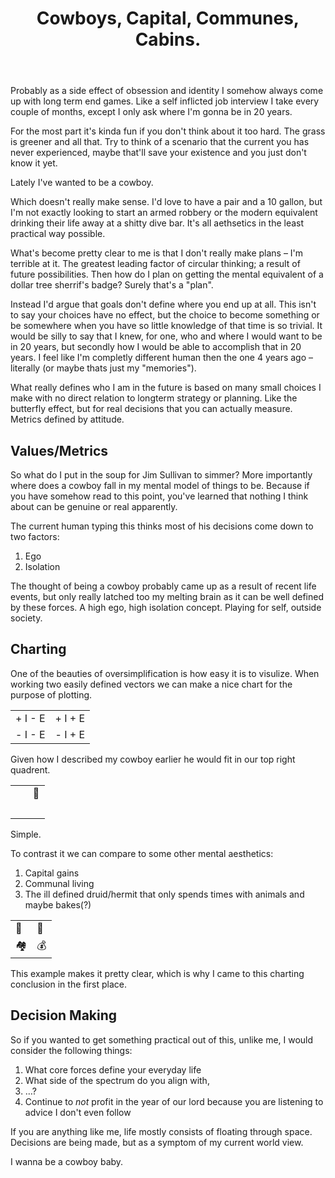 #+TITLE: Cowboys, Capital, Communes, Cabins.
#+LAYOUT: post
#+SPOTIFY: 7qe1VbsnzwQIKBTj9C1FTn

Probably as a side effect of obsession and identity I somehow always come up with long term end games. Like a self inflicted job interview I take every couple of months, except I only ask where I'm gonna be in 20 years.

For the most part it's kinda fun if you don't think about it too hard. The grass is greener and all that. Try to think of a scenario that the current you has never experienced, maybe that'll save your existence and you just don't know it yet.

Lately I've wanted to be a cowboy.

Which doesn't really make sense. I'd love to have a pair and a 10 gallon, but I'm not exactly looking to start an armed robbery or the modern equivalent drinking their life away at a shitty dive bar. It's all aethsetics in the least practical way possible.

What's become pretty clear to me is that I don't really make plans -- I'm terrible at it. The greatest leading factor of circular thinking; a result of future possibilities. Then how do I plan on getting the mental equivalent of a dollar tree sherrif's badge? Surely that's a "plan".

Instead I'd argue that goals don't define where you end up at all. This isn't to say your choices have no effect, but the choice to become something or be somewhere when you have so little knowledge of that time is so trivial. It would be silly to say that I knew, for one, who and where I would want to be in 20 years, but secondly how I would be able to accomplish that in 20 years. I feel like I'm completly different human then the one 4 years ago -- literally (or maybe thats just my "memories").

What really defines who I am in the future is based on many small choices I make with no direct relation to longterm strategy or planning. Like the butterfly effect, but for real decisions that you can actually measure. Metrics defined by attitude.

** Values/Metrics

So what do I put in the soup for Jim Sullivan to simmer? More importantly where does a cowboy fall in my mental model of things to be. Because if you have somehow read to this point, you've learned that nothing I think about can be genuine or real apparently.

The current human typing this thinks most of his decisions come down to two factors:

1. Ego
2. Isolation

The thought of being a cowboy probably came up as a result of recent life events, but only really latched too my melting brain as it can be well defined by these forces. A high ego, high isolation concept. Playing for self, outside society.

** Charting

One of the beauties of oversimplification is how easy it is to visulize. When working two easily defined vectors we can make a nice chart for the purpose of plotting.

| + I - E | + I + E |
| - I - E | - I + E |

Given how I described my cowboy earlier he would fit in our top right quadrent.

| ⠀ | 🤠 |
| ⠀ | ⠀   |

Simple.

To contrast it we can compare to some other mental aesthetics:

1. Capital gains
2. Communal living
3. The ill defined druid/hermit that only spends times with animals and maybe bakes(?)

| 🍞 | 🤠 |
| 🏘 | 💰 |

This example makes it pretty clear, which is why I came to this charting conclusion in the first place.

** Decision Making

So if you wanted to get something practical out of this, unlike me, I would consider the following things:

1. What core forces define your everyday life
2. What side of the spectrum do you align with,
3. ...?
4. Continue to /not/ profit in the year of our lord because you are listening to advice I don't even follow

If you are anything like me, life mostly consists of floating through space. Decisions are being made, but as a symptom of my current world view.

I wanna be a cowboy baby.
